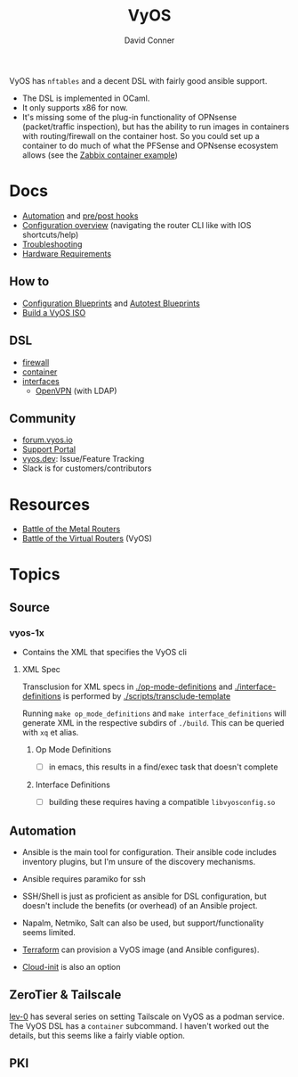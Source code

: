 :PROPERTIES:
:ID:       5aa36ac8-32b3-421f-afb1-5b6292b06915
:END:
#+title: VyOS
#+AUTHOR:    David Conner
#+EMAIL:     noreply@te.xel.io
#+DESCRIPTION: notes

VyOS has =nftables= and a decent DSL with fairly good ansible support.

+ The DSL is implemented in OCaml.
+ It only supports x86 for now.
+ It's missing some of the plug-in functionality of OPNsense (packet/traffic
  inspection), but has the ability to run images in containers with
  routing/firewall on the container host. So you could set up a container to do
  much of what the PFSense and OPNsense ecosystem allows (see the [[https://docs.vyos.io/en/stable/configuration/container/index.html#example-configuration][Zabbix
  container example]])

* Docs

+ [[https://docs.vyos.io/en/stable/automation/index.html][Automation]] and [[https://docs.vyos.io/en/stable/automation/command-scripting.html#executing-pre-hooks-post-hooks-scripts][pre/post hooks]]
+ [[https://docs.vyos.io/en/stable/cli.html#configuration-overview][Configuration overview]] (navigating the router CLI like with IOS
  shortcuts/help)
+ [[https://docs.vyos.io/en/stable/troubleshooting/index.html][Troubleshooting]]
+ [[https://support.vyos.io/support/solutions/articles/103000096255-what-are-the-hardware-requirements-][Hardware Requirements]]

** How to
+ [[https://docs.vyos.io/en/stable/configexamples/index.html][Configuration Blueprints]] and [[https://docs.vyos.io/en/stable/configexamples/index.html#configuration-blueprints-autotest][Autotest Blueprints]]
+ [[https://docs.vyos.io/en/sagitta/contributing/build-vyos.html#][Build a VyOS ISO]]

** DSL

+ [[https://docs.vyos.io/en/stable/configuration/firewall/index.html][firewall]]
+ [[https://docs.vyos.io/en/stable/configuration/container/index.html][container]]
+ [[https://docs.vyos.io/en/stable/configuration/interfaces/index.html][interfaces]]
  + [[https://docs.vyos.io/en/stable/configuration/interfaces/openvpn.html][OpenVPN]] (with LDAP)

** Community
+ [[https://forum.vyos.io/][forum.vyos.io]]
+ [[https://support.vyos.io/support/home][Support Portal]]
+ [[https://vyos.dev/][vyos.dev]]: Issue/Feature Tracking
+ Slack is for customers/contributors

* Resources
+ [[https://blog.kroy.io/2019/11/21/battle-of-the-bare-metal-routers/][Battle of the Metal Routers]]
+ [[https://blog.kroy.io/2019/08/23/battle-of-the-virtual-routers/][Battle of the Virtual Routers]] (VyOS)

* Topics

** Source
*** vyos-1x

+ Contains the XML that specifies the VyOS cli

**** XML Spec

Transclusion for XML specs in [[https://github.com/vyos/vyos-1x/blob/4d3e976271e30d70c8b2660d869a220de98d8c59/op-mode-definitions/][./op-mode-definitions]] and
[[https://github.com/vyos/vyos-1x/blob/4d3e976271e30d70c8b2660d869a220de98d8c59/interface-definitions][./interface-definitions]] is performed by [[https://github.com/vyos/vyos-1x/blob/4d3e976271e30d70c8b2660d869a220de98d8c59/scripts/transclude-template#L54][./scripts/transclude-template]]

Running =make op_mode_definitions= and =make interface_definitions= will generate
XML in the respective subdirs of =./build=. This can be queried with =xq= et alias.

***** Op Mode Definitions

+ [ ] in emacs, this results in a find/exec task that doesn't complete

***** Interface Definitions

+ [ ] building these requires having a compatible =libvyosconfig.so=

** Automation
+ Ansible is the main tool for configuration. Their ansible code includes
  inventory plugins, but I'm unsure of the discovery mechanisms.
+ Ansible requires paramiko for ssh
+ SSH/Shell is just as proficient as ansible for DSL configuration, but doesn't
  include the benefits (or overhead) of an Ansible project.
+ Napalm, Netmiko, Salt can also be used, but support/functionality seems
  limited.
+ [[https://docs.vyos.io/en/stable/automation/terraform/index.html][Terraform]] can provision a VyOS image (and Ansible configures).

+ [[https://docs.vyos.io/en/stable/automation/cloud-init.html][Cloud-init]] is also an option


** ZeroTier & Tailscale

[[https://lev-0.com/][lev-0]] has several series on setting Tailscale on VyOS as a podman service. The
VyOS DSL has a =container= subcommand. I haven't worked out the details, but
this seems like a fairly viable option.

** PKI
